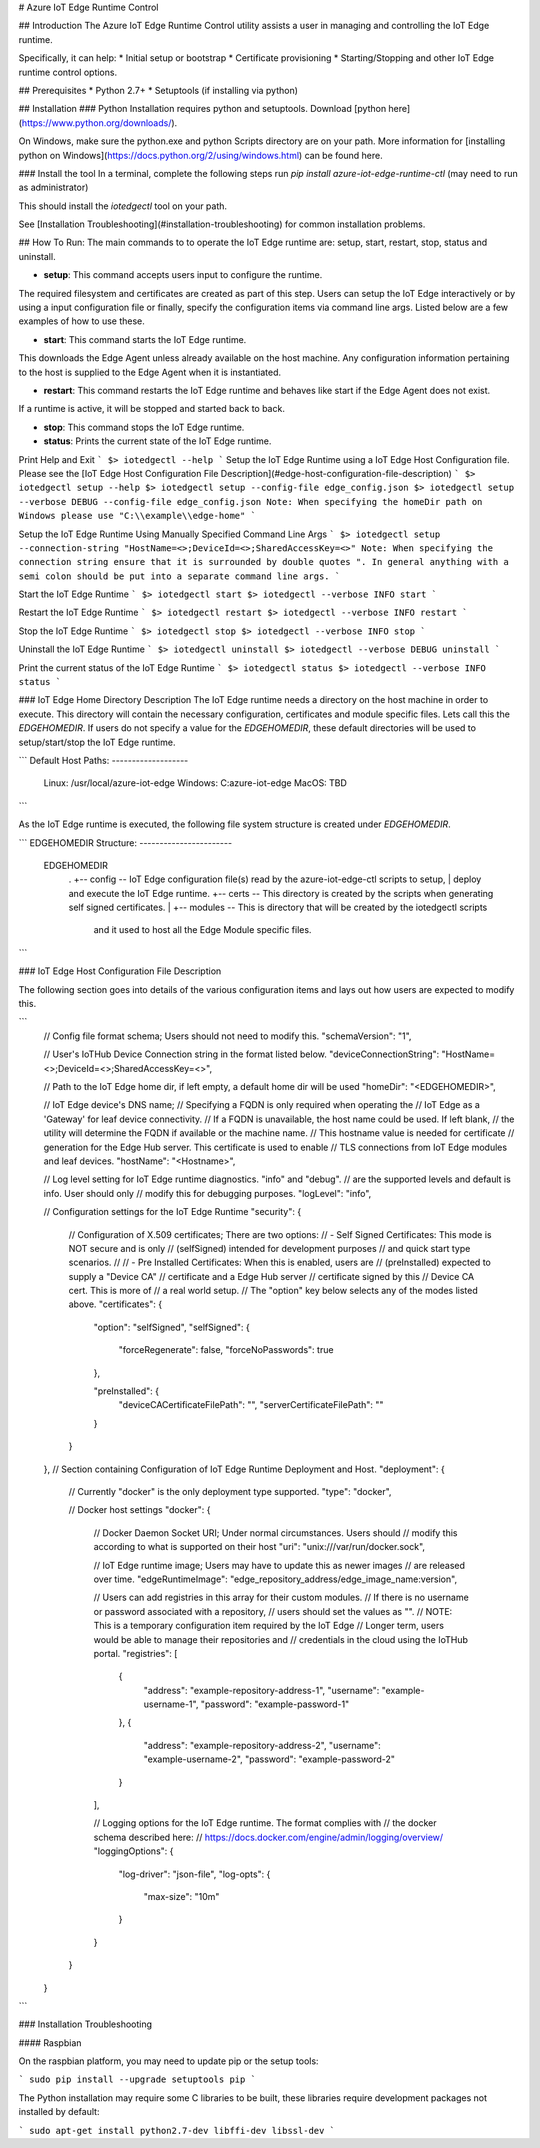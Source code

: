 # Azure IoT Edge Runtime Control

## Introduction
The Azure IoT Edge Runtime Control utility assists a user in managing and controlling the IoT Edge runtime.

Specifically, it can help:
* Initial setup or bootstrap
* Certificate provisioning
* Starting/Stopping and other IoT Edge runtime control options.

## Prerequisites
* Python 2.7+
* Setuptools (if installing via python)

## Installation
### Python
Installation requires python and setuptools.
Download [python here](https://www.python.org/downloads/).

On Windows, make sure the python.exe and python Scripts directory are on your path.
More information for [installing python on Windows](https://docs.python.org/2/using/windows.html) can be found here.

### Install the tool
In a terminal, complete the following steps run `pip install azure-iot-edge-runtime-ctl` (may need to run as administrator)

This should install the `iotedgectl` tool on your path.

See [Installation Troubleshooting](#installation-troubleshooting) for common installation problems.

## How To Run:
The main commands to to operate the IoT Edge runtime are:
setup, start, restart, stop, status and uninstall.

* **setup**: This command accepts users input to configure the runtime.
The required filesystem and certificates are created as part of this step.
Users can setup the IoT Edge interactively or by using a input configuration file or finally, specify the configuration items via command line args.
Listed below are a few examples of how to use these.

* **start**: This command starts the IoT Edge runtime.
This downloads the Edge Agent unless already available on the host machine.
Any configuration information pertaining to the host is supplied to the Edge Agent when it is instantiated.

* **restart**: This command restarts the IoT Edge runtime and behaves like start if the Edge Agent does not exist.
If a runtime is active, it will be stopped and started back to back.

* **stop**: This command stops the IoT Edge runtime.

* **status**: Prints the current state of the IoT Edge runtime.

Print Help and Exit
```
$> iotedgectl --help
```
Setup the IoT Edge Runtime using a IoT Edge Host Configuration file.
Please see the [IoT Edge Host Configuration File Description](#edge-host-configuration-file-description)
```
$> iotedgectl setup --help
$> iotedgectl setup --config-file edge_config.json
$> iotedgectl setup --verbose DEBUG --config-file edge_config.json
Note: When specifying the homeDir path on Windows please use "C:\\example\\edge-home"
```

Setup the IoT Edge Runtime Using Manually Specified Command Line Args
```
$> iotedgectl setup --connection-string "HostName=<>;DeviceId=<>;SharedAccessKey=<>"
Note: When specifying the connection string ensure that it is surrounded by double quotes ".
In general anything with a semi colon should be put into a separate command line args.
```

Start the IoT Edge Runtime
```
$> iotedgectl start
$> iotedgectl --verbose INFO start
```

Restart the IoT Edge Runtime
```
$> iotedgectl restart
$> iotedgectl --verbose INFO restart
```

Stop the IoT Edge Runtime
```
$> iotedgectl stop
$> iotedgectl --verbose INFO stop
```

Uninstall the IoT Edge Runtime
```
$> iotedgectl uninstall
$> iotedgectl --verbose DEBUG uninstall
```

Print the current status of the IoT Edge Runtime
```
$> iotedgectl status
$> iotedgectl --verbose INFO status
```

### IoT Edge Home Directory Description
The IoT Edge runtime needs a directory on the host machine in order to execute.
This directory will contain the necessary configuration, certificates and module specific files.
Lets call this the *EDGEHOMEDIR*.
If users do not specify a value for the *EDGEHOMEDIR*, these default directories will be used to setup/start/stop the IoT Edge runtime.

```
Default Host Paths:
-------------------
    Linux:   /usr/local/azure-iot-edge
    Windows: C:\azure-iot-edge
    MacOS:   TBD
```

As the IoT Edge runtime is executed, the following file system structure is created under *EDGEHOMEDIR*.

```
EDGEHOMEDIR Structure:
-----------------------
    EDGEHOMEDIR
        .
        +-- config  -- IoT Edge configuration file(s) read by the azure-iot-edge-ctl scripts to setup,
        |              deploy and execute the IoT Edge runtime.
        +-- certs   -- This directory is created by the scripts when generating self signed certificates.
        |
        +-- modules -- This is directory that will be created by the iotedgectl scripts
                       and it used to host all the Edge Module specific files.
```

### IoT Edge Host Configuration File Description

The following section goes into details of the various configuration items and lays out how users are expected to modify this.

```
  // Config file format schema; Users should not need to modify this.
  "schemaVersion": "1",

  // User's IoTHub Device Connection string in the format listed below.
  "deviceConnectionString": "HostName=<>;DeviceId=<>;SharedAccessKey=<>",

  // Path to the IoT Edge home dir, if left empty, a default home dir will be used
  "homeDir": "<EDGEHOMEDIR>",

  // IoT Edge device's DNS name;
  // Specifying a FQDN is only required when operating the
  // IoT Edge as a 'Gateway' for leaf device connectivity.
  // If a FQDN is unavailable, the host name could be used. If left blank,
  // the utility will determine the FQDN if available or the machine name.
  // This hostname value is needed for certificate
  // generation for the Edge Hub server. This certificate is used to enable
  // TLS connections from IoT Edge modules and leaf devices.
  "hostName": "<Hostname>",

  // Log level setting for IoT Edge runtime diagnostics. "info" and "debug".
  // are the supported levels and default is info. User should only
  // modify this for debugging purposes.
  "logLevel": "info",

  // Configuration settings for the IoT Edge Runtime
  "security": {

    // Configuration of X.509 certificates; There are two options:
    //  - Self Signed Certificates:   This mode is NOT secure and is only
    //    (selfSigned)                intended for development purposes
    //                                and quick start type scenarios.
    //
    //  - Pre Installed Certificates: When this is enabled, users are
    //    (preInstalled)              expected to supply a "Device CA"
    //                                certificate and a Edge Hub server
    //                                certificate signed by this
    //                                Device CA cert. This is more of
    //                                a real world setup.
    // The "option" key below selects any of the modes listed above.
    "certificates": {
      "option": "selfSigned",
      "selfSigned": {
        "forceRegenerate": false,
        "forceNoPasswords": true
      },

      "preInstalled": {
        "deviceCACertificateFilePath": "",
        "serverCertificateFilePath": ""
      }
    }
  },
  // Section containing Configuration of IoT Edge Runtime Deployment and Host.
  "deployment": {

    // Currently "docker" is the only deployment type supported.
    "type": "docker",

    // Docker host settings
    "docker": {
      // Docker Daemon Socket URI; Under normal circumstances. Users should
      // modify this according to what is supported on their host
      "uri": "unix:///var/run/docker.sock",

      // IoT Edge runtime image; Users may have to update this as newer images
      // are released over time.
      "edgeRuntimeImage": "edge_repository_address/edge_image_name:version",

      // Users can add registries in this array for their custom modules.
      // If there is no username or password associated with a repository,
      // users should set the values as "".
      // NOTE: This is a temporary configuration item required by the IoT Edge
      // Longer term, users would be able to manage their repositories and
      // credentials in the cloud using the IoTHub portal.
      "registries": [
        {
          "address": "example-repository-address-1",
          "username": "example-username-1",
          "password": "example-password-1"
        },
        {
          "address": "example-repository-address-2",
          "username": "example-username-2",
          "password": "example-password-2"
        }
      ],

      // Logging options for the IoT Edge runtime. The format complies with
      // the docker schema described here:
      // https://docs.docker.com/engine/admin/logging/overview/
      "loggingOptions": {
        "log-driver": "json-file",
        "log-opts": {
          "max-size": "10m"
        }
      }
    }
  }
```

### Installation Troubleshooting

#### Raspbian

On the raspbian platform, you may need to update pip or the setup tools:

```
sudo pip install --upgrade setuptools pip
```

The Python installation may require some C libraries to be built, these libraries
require development packages not installed by default:

```
sudo apt-get install python2.7-dev libffi-dev libssl-dev
```


